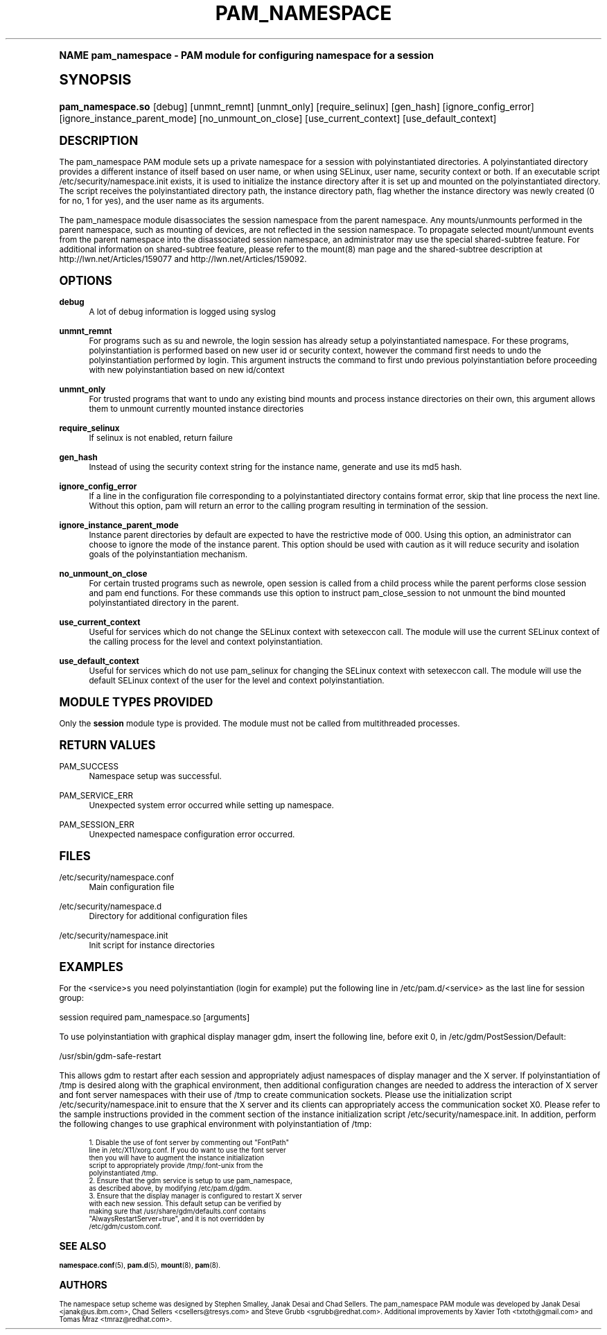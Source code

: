 .\"     Title: pam_namespace
.\"    Author: [see the "AUTHORS" section]
.\" Generator: DocBook XSL Stylesheets v1.74.0 <http://docbook.sf.net/>
.\"      Date: 10/27/2010
.\"    Manual: Linux-PAM Manual
.\"    Source: Linux-PAM Manual
.\"  Language: English
.\"
.TH "PAM_NAMESPACE" "8" "10/27/2010" "Linux-PAM Manual" "Linux-PAM Manual"
.\" -----------------------------------------------------------------
.\" * (re)Define some macros
.\" -----------------------------------------------------------------
.\" ~~~~~~~~~~~~~~~~~~~~~~~~~~~~~~~~~~~~~~~~~~~~~~~~~~~~~~~~~~~~~~~~~
.\" toupper - uppercase a string (locale-aware)
.\" ~~~~~~~~~~~~~~~~~~~~~~~~~~~~~~~~~~~~~~~~~~~~~~~~~~~~~~~~~~~~~~~~~
.de toupper
.tr aAbBcCdDeEfFgGhHiIjJkKlLmMnNoOpPqQrRsStTuUvVwWxXyYzZ
\\$*
.tr aabbccddeeffgghhiijjkkllmmnnooppqqrrssttuuvvwwxxyyzz
..
.\" ~~~~~~~~~~~~~~~~~~~~~~~~~~~~~~~~~~~~~~~~~~~~~~~~~~~~~~~~~~~~~~~~~
.\" SH-xref - format a cross-reference to an SH section
.\" ~~~~~~~~~~~~~~~~~~~~~~~~~~~~~~~~~~~~~~~~~~~~~~~~~~~~~~~~~~~~~~~~~
.de SH-xref
.ie n \{\
.\}
.toupper \\$*
.el \{\
\\$*
.\}
..
.\" ~~~~~~~~~~~~~~~~~~~~~~~~~~~~~~~~~~~~~~~~~~~~~~~~~~~~~~~~~~~~~~~~~
.\" SH - level-one heading that works better for non-TTY output
.\" ~~~~~~~~~~~~~~~~~~~~~~~~~~~~~~~~~~~~~~~~~~~~~~~~~~~~~~~~~~~~~~~~~
.de1 SH
.\" put an extra blank line of space above the head in non-TTY output
.if t \{\
.sp 1
.\}
.sp \\n[PD]u
.nr an-level 1
.set-an-margin
.nr an-prevailing-indent \\n[IN]
.fi
.in \\n[an-margin]u
.ti 0
.HTML-TAG ".NH \\n[an-level]"
.it 1 an-trap
.nr an-no-space-flag 1
.nr an-break-flag 1
\." make the size of the head bigger
.ps +3
.ft B
.ne (2v + 1u)
.ie n \{\
.\" if n (TTY output), use uppercase
.toupper \\$*
.\}
.el \{\
.nr an-break-flag 0
.\" if not n (not TTY), use normal case (not uppercase)
\\$1
.in \\n[an-margin]u
.ti 0
.\" if not n (not TTY), put a border/line under subheading
.sp -.6
\l'\n(.lu'
.\}
..
.\" ~~~~~~~~~~~~~~~~~~~~~~~~~~~~~~~~~~~~~~~~~~~~~~~~~~~~~~~~~~~~~~~~~
.\" SS - level-two heading that works better for non-TTY output
.\" ~~~~~~~~~~~~~~~~~~~~~~~~~~~~~~~~~~~~~~~~~~~~~~~~~~~~~~~~~~~~~~~~~
.de1 SS
.sp \\n[PD]u
.nr an-level 1
.set-an-margin
.nr an-prevailing-indent \\n[IN]
.fi
.in \\n[IN]u
.ti \\n[SN]u
.it 1 an-trap
.nr an-no-space-flag 1
.nr an-break-flag 1
.ps \\n[PS-SS]u
\." make the size of the head bigger
.ps +2
.ft B
.ne (2v + 1u)
.if \\n[.$] \&\\$*
..
.\" ~~~~~~~~~~~~~~~~~~~~~~~~~~~~~~~~~~~~~~~~~~~~~~~~~~~~~~~~~~~~~~~~~
.\" BB/BE - put background/screen (filled box) around block of text
.\" ~~~~~~~~~~~~~~~~~~~~~~~~~~~~~~~~~~~~~~~~~~~~~~~~~~~~~~~~~~~~~~~~~
.de BB
.if t \{\
.sp -.5
.br
.in +2n
.ll -2n
.gcolor red
.di BX
.\}
..
.de EB
.if t \{\
.if "\\$2"adjust-for-leading-newline" \{\
.sp -1
.\}
.br
.di
.in
.ll
.gcolor
.nr BW \\n(.lu-\\n(.i
.nr BH \\n(dn+.5v
.ne \\n(BHu+.5v
.ie "\\$2"adjust-for-leading-newline" \{\
\M[\\$1]\h'1n'\v'+.5v'\D'P \\n(BWu 0 0 \\n(BHu -\\n(BWu 0 0 -\\n(BHu'\M[]
.\}
.el \{\
\M[\\$1]\h'1n'\v'-.5v'\D'P \\n(BWu 0 0 \\n(BHu -\\n(BWu 0 0 -\\n(BHu'\M[]
.\}
.in 0
.sp -.5v
.nf
.BX
.in
.sp .5v
.fi
.\}
..
.\" ~~~~~~~~~~~~~~~~~~~~~~~~~~~~~~~~~~~~~~~~~~~~~~~~~~~~~~~~~~~~~~~~~
.\" BM/EM - put colored marker in margin next to block of text
.\" ~~~~~~~~~~~~~~~~~~~~~~~~~~~~~~~~~~~~~~~~~~~~~~~~~~~~~~~~~~~~~~~~~
.de BM
.if t \{\
.br
.ll -2n
.gcolor red
.di BX
.\}
..
.de EM
.if t \{\
.br
.di
.ll
.gcolor
.nr BH \\n(dn
.ne \\n(BHu
\M[\\$1]\D'P -.75n 0 0 \\n(BHu -(\\n[.i]u - \\n(INu - .75n) 0 0 -\\n(BHu'\M[]
.in 0
.nf
.BX
.in
.fi
.\}
..
.\" -----------------------------------------------------------------
.\" * set default formatting
.\" -----------------------------------------------------------------
.\" disable hyphenation
.nh
.\" disable justification (adjust text to left margin only)
.ad l
.\" -----------------------------------------------------------------
.\" * MAIN CONTENT STARTS HERE *
.\" -----------------------------------------------------------------
.SH "Name"
pam_namespace \- PAM module for configuring namespace for a session
.SH "Synopsis"
.fam C
.HP \w'\fBpam_namespace\&.so\fR\ 'u
\fBpam_namespace\&.so\fR [debug] [unmnt_remnt] [unmnt_only] [require_selinux] [gen_hash] [ignore_config_error] [ignore_instance_parent_mode] [no_unmount_on_close] [use_current_context] [use_default_context]
.fam
.SH "DESCRIPTION"
.PP
The pam_namespace PAM module sets up a private namespace for a session with polyinstantiated directories\&. A polyinstantiated directory provides a different instance of itself based on user name, or when using SELinux, user name, security context or both\&. If an executable script
\FC/etc/security/namespace\&.init\F[]
exists, it is used to initialize the instance directory after it is set up and mounted on the polyinstantiated directory\&. The script receives the polyinstantiated directory path, the instance directory path, flag whether the instance directory was newly created (0 for no, 1 for yes), and the user name as its arguments\&.
.PP
The pam_namespace module disassociates the session namespace from the parent namespace\&. Any mounts/unmounts performed in the parent namespace, such as mounting of devices, are not reflected in the session namespace\&. To propagate selected mount/unmount events from the parent namespace into the disassociated session namespace, an administrator may use the special shared\-subtree feature\&. For additional information on shared\-subtree feature, please refer to the mount(8) man page and the shared\-subtree description at http://lwn\&.net/Articles/159077 and http://lwn\&.net/Articles/159092\&.
.SH "OPTIONS"
.PP
\fBdebug\fR
.RS 4
A lot of debug information is logged using syslog
.RE
.PP
\fBunmnt_remnt\fR
.RS 4
For programs such as su and newrole, the login session has already setup a polyinstantiated namespace\&. For these programs, polyinstantiation is performed based on new user id or security context, however the command first needs to undo the polyinstantiation performed by login\&. This argument instructs the command to first undo previous polyinstantiation before proceeding with new polyinstantiation based on new id/context
.RE
.PP
\fBunmnt_only\fR
.RS 4
For trusted programs that want to undo any existing bind mounts and process instance directories on their own, this argument allows them to unmount currently mounted instance directories
.RE
.PP
\fBrequire_selinux\fR
.RS 4
If selinux is not enabled, return failure
.RE
.PP
\fBgen_hash\fR
.RS 4
Instead of using the security context string for the instance name, generate and use its md5 hash\&.
.RE
.PP
\fBignore_config_error\fR
.RS 4
If a line in the configuration file corresponding to a polyinstantiated directory contains format error, skip that line process the next line\&. Without this option, pam will return an error to the calling program resulting in termination of the session\&.
.RE
.PP
\fBignore_instance_parent_mode\fR
.RS 4
Instance parent directories by default are expected to have the restrictive mode of 000\&. Using this option, an administrator can choose to ignore the mode of the instance parent\&. This option should be used with caution as it will reduce security and isolation goals of the polyinstantiation mechanism\&.
.RE
.PP
\fBno_unmount_on_close\fR
.RS 4
For certain trusted programs such as newrole, open session is called from a child process while the parent performs close session and pam end functions\&. For these commands use this option to instruct pam_close_session to not unmount the bind mounted polyinstantiated directory in the parent\&.
.RE
.PP
\fBuse_current_context\fR
.RS 4
Useful for services which do not change the SELinux context with setexeccon call\&. The module will use the current SELinux context of the calling process for the level and context polyinstantiation\&.
.RE
.PP
\fBuse_default_context\fR
.RS 4
Useful for services which do not use pam_selinux for changing the SELinux context with setexeccon call\&. The module will use the default SELinux context of the user for the level and context polyinstantiation\&.
.RE
.SH "MODULE TYPES PROVIDED"
.PP
Only the
\fBsession\fR
module type is provided\&. The module must not be called from multithreaded processes\&.
.SH "RETURN VALUES"
.PP
PAM_SUCCESS
.RS 4
Namespace setup was successful\&.
.RE
.PP
PAM_SERVICE_ERR
.RS 4
Unexpected system error occurred while setting up namespace\&.
.RE
.PP
PAM_SESSION_ERR
.RS 4
Unexpected namespace configuration error occurred\&.
.RE
.SH "FILES"
.PP
\FC/etc/security/namespace\&.conf\F[]
.RS 4
Main configuration file
.RE
.PP
\FC/etc/security/namespace\&.d\F[]
.RS 4
Directory for additional configuration files
.RE
.PP
\FC/etc/security/namespace\&.init\F[]
.RS 4
Init script for instance directories
.RE
.SH "EXAMPLES"
.PP
For the <service>s you need polyinstantiation (login for example) put the following line in /etc/pam\&.d/<service> as the last line for session group:
.PP
session required pam_namespace\&.so [arguments]
.PP
To use polyinstantiation with graphical display manager gdm, insert the following line, before exit 0, in /etc/gdm/PostSession/Default:
.PP
/usr/sbin/gdm\-safe\-restart
.PP
This allows gdm to restart after each session and appropriately adjust namespaces of display manager and the X server\&. If polyinstantiation of /tmp is desired along with the graphical environment, then additional configuration changes are needed to address the interaction of X server and font server namespaces with their use of /tmp to create communication sockets\&. Please use the initialization script
\FC/etc/security/namespace\&.init\F[]
to ensure that the X server and its clients can appropriately access the communication socket X0\&. Please refer to the sample instructions provided in the comment section of the instance initialization script
\FC/etc/security/namespace\&.init\F[]\&. In addition, perform the following changes to use graphical environment with polyinstantiation of /tmp:
.PP

.sp
.if n \{\
.RS 4
.\}
.fam C
.ps -1
.nf
.if t \{\
.sp -1
.\}
.BB lightgray adjust-for-leading-newline
.sp -1

      1\&. Disable the use of font server by commenting out "FontPath"
         line in /etc/X11/xorg\&.conf\&. If you do want to use the font server
         then you will have to augment the instance initialization
         script to appropriately provide /tmp/\&.font\-unix from the
         polyinstantiated /tmp\&.
      2\&. Ensure that the gdm service is setup to use pam_namespace,
         as described above, by modifying /etc/pam\&.d/gdm\&.
      3\&. Ensure that the display manager is configured to restart X server
         with each new session\&. This default setup can be verified by
         making sure that /usr/share/gdm/defaults\&.conf contains
         "AlwaysRestartServer=true", and it is not overridden by
         /etc/gdm/custom\&.conf\&.
    
.EB lightgray adjust-for-leading-newline
.if t \{\
.sp 1
.\}
.fi
.fam
.ps +1
.if n \{\
.RE
.\}
.sp
.SH "SEE ALSO"
.PP

\fBnamespace.conf\fR(5),
\fBpam.d\fR(5),
\fBmount\fR(8),
\fBpam\fR(8)\&.
.SH "AUTHORS"
.PP
The namespace setup scheme was designed by Stephen Smalley, Janak Desai and Chad Sellers\&. The pam_namespace PAM module was developed by Janak Desai <janak@us\&.ibm\&.com>, Chad Sellers <csellers@tresys\&.com> and Steve Grubb <sgrubb@redhat\&.com>\&. Additional improvements by Xavier Toth <txtoth@gmail\&.com> and Tomas Mraz <tmraz@redhat\&.com>\&.
